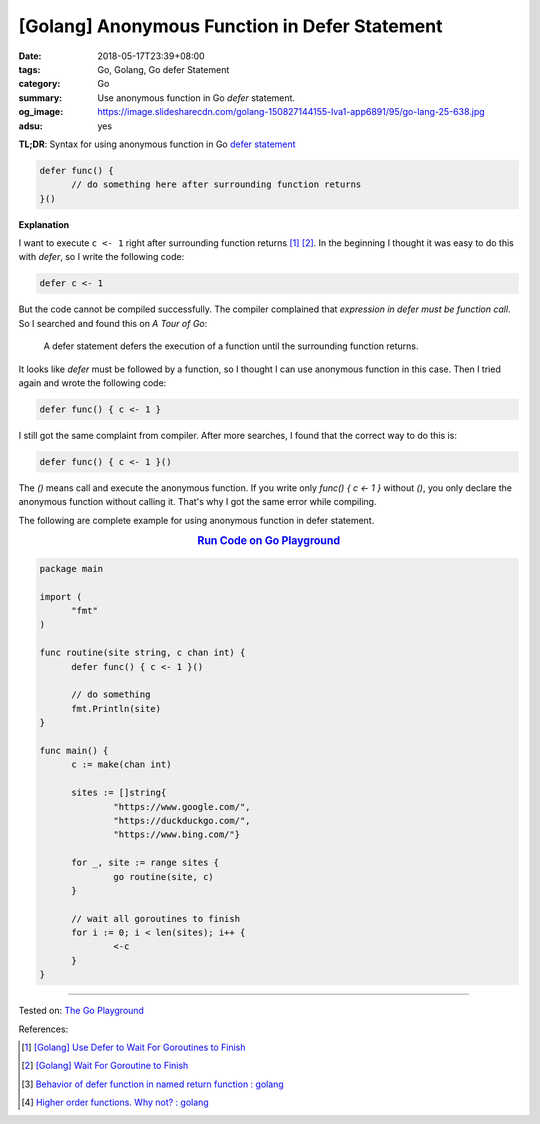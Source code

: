[Golang] Anonymous Function in Defer Statement
##############################################

:date: 2018-05-17T23:39+08:00
:tags: Go, Golang, Go defer Statement
:category: Go
:summary: Use anonymous function in Go *defer* statement.
:og_image: https://image.slidesharecdn.com/golang-150827144155-lva1-app6891/95/go-lang-25-638.jpg
:adsu: yes


**TL;DR**: Syntax for using anonymous function in Go `defer statement`_

.. code-block:: go

  defer func() {
  	// do something here after surrounding function returns
  }()


**Explanation**

I want to execute ``c <- 1`` right after surrounding function returns [1]_ [2]_.
In the beginning I thought it was easy to do this with *defer*, so I write the
following code:

.. code-block:: go

  defer c <- 1

But the code cannot be compiled successfully. The compiler complained that
*expression in defer must be function call*. So I searched and found this on
*A Tour of Go*:

  A defer statement defers the execution of a function until the surrounding
  function returns.

It looks like *defer* must be followed by a function, so I thought I can use
anonymous function in this case. Then I tried again and wrote the following
code:

.. code-block:: go

  defer func() { c <- 1 }

I still got the same complaint from compiler. After more searches, I found that
the correct way to do this is:

.. code-block:: go

  defer func() { c <- 1 }()

The *()* means call and execute the anonymous function. If you write only
*func() { c <- 1 }* without *()*, you only declare the anonymous function
without calling it. That's why I got the same error while compiling.

The following are complete example for using anonymous function in defer
statement.

.. rubric:: `Run Code on Go Playground <https://play.golang.org/p/dHYMGZNbnj5>`__
   :class: align-center

.. code-block:: go

  package main

  import (
  	"fmt"
  )

  func routine(site string, c chan int) {
  	defer func() { c <- 1 }()

  	// do something
  	fmt.Println(site)
  }

  func main() {
  	c := make(chan int)

  	sites := []string{
  		"https://www.google.com/",
  		"https://duckduckgo.com/",
  		"https://www.bing.com/"}

  	for _, site := range sites {
  		go routine(site, c)
  	}

  	// wait all goroutines to finish
  	for i := 0; i < len(sites); i++ {
  		<-c
  	}
  }

.. adsu:: 2

----

Tested on: `The Go Playground`_

References:

.. [1] `[Golang] Use Defer to Wait For Goroutines to Finish <{filename}/articles/2018/05/16/go-use-defer-to-wait-for-goroutine-to-finish%en.rst>`_
.. [2] `[Golang] Wait For Goroutine to Finish <{filename}/articles/2015/03/23/go-wait-for-goroutine-to-finish%en.rst>`_
.. [3] `Behavior of defer function in named return function : golang <https://old.reddit.com/r/golang/comments/9ysxts/behavior_of_defer_function_in_named_return/>`_
.. [4] `Higher order functions. Why not? : golang <https://old.reddit.com/r/golang/comments/a1o1d7/higher_order_functions_why_not/>`_

.. _defer statement: https://tour.golang.org/flowcontrol/12
.. _The Go Playground: https://play.golang.org/
